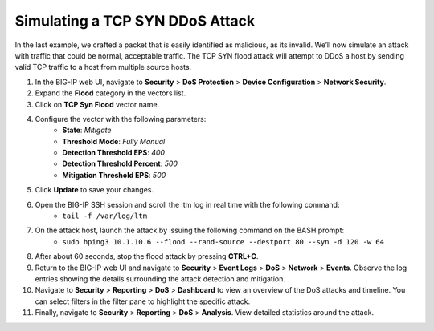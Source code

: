 Simulating a TCP SYN DDoS Attack
================================

In the last example, we crafted a packet that is easily identified as malicious, as its invalid. We’ll now simulate an attack with traffic that could be normal, acceptable traffic. The TCP SYN flood attack will attempt to DDoS a host by sending valid TCP traffic to a host from multiple source hosts. 

#. In the BIG-IP web UI, navigate to **Security** > **DoS Protection** > **Device Configuration** > **Network Security**.
#. Expand the **Flood** category in the vectors list.
#. Click on **TCP Syn Flood** vector name.
#. Configure the vector with the following parameters:
    - **State**: *Mitigate*
    - **Threshold Mode**: *Fully Manual*
    - **Detection Threshold EPS**: *400*
    - **Detection Threshold Percent**: *500*
    - **Mitigation Threshold EPS**: *500*
#. Click **Update** to save your changes.
#. Open the BIG-IP SSH session and scroll the ltm log in real time with the following command: 
    - ``tail -f /var/log/ltm``
#. On the attack host, launch the attack by issuing the following command on the BASH prompt: 
    - ``sudo hping3 10.1.10.6 --flood --rand-source --destport 80 --syn -d 120 -w 64``
#. After about 60 seconds, stop the flood attack by pressing **CTRL+C**.
#. Return to the BIG-IP web UI and navigate to **Security** > **Event Logs** > **DoS** > **Network** > **Events**. Observe the log entries showing the details surrounding the attack detection and mitigation.
#. Navigate to **Security** > **Reporting** > **DoS** > **Dashboard** to view an overview of the DoS attacks and timeline. You can select filters in the filter pane to highlight the specific attack.
#. Finally, navigate to **Security** > **Reporting** > **DoS** > **Analysis**. View detailed statistics around the attack.